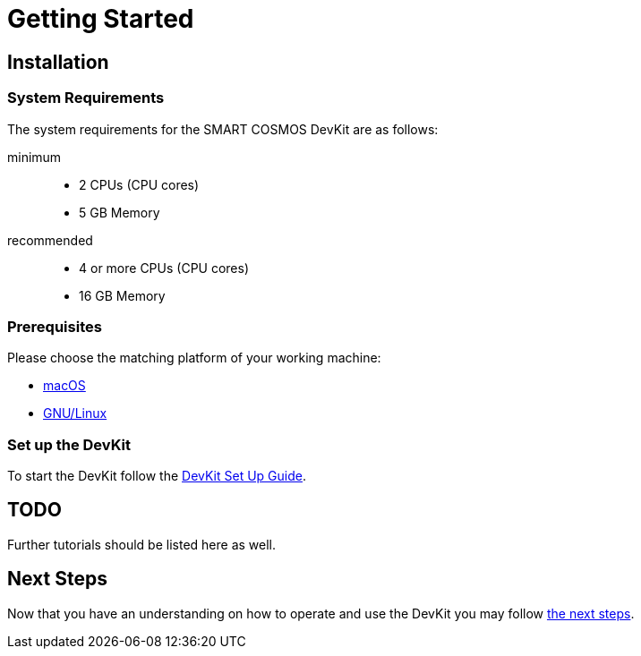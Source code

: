 = Getting Started

== Installation

=== System Requirements

The system requirements for the SMART COSMOS DevKit are as follows:

minimum::
* 2 CPUs (CPU cores)
* 5 GB Memory

recommended::
* 4 or more CPUs (CPU cores)
* 16 GB Memory

=== Prerequisites

Please choose the matching platform of your working machine:

* link:prerequisites.adoc#macOS[macOS]
* link:prerequisites.adoc#linux[GNU/Linux]

=== Set up the DevKit

To start the DevKit follow the
link:install-devkit.adoc[DevKit Set Up Guide].


== TODO
Further tutorials should be listed here as well.


== Next Steps
Now that you have an understanding on how to operate and use
the DevKit you may follow link:../README.adoc#nextSteps[the next steps].
